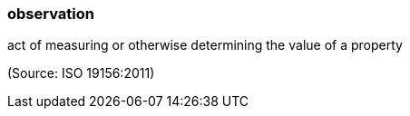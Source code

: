 === observation

act of measuring or otherwise determining the value of a property

(Source: ISO 19156:2011)

